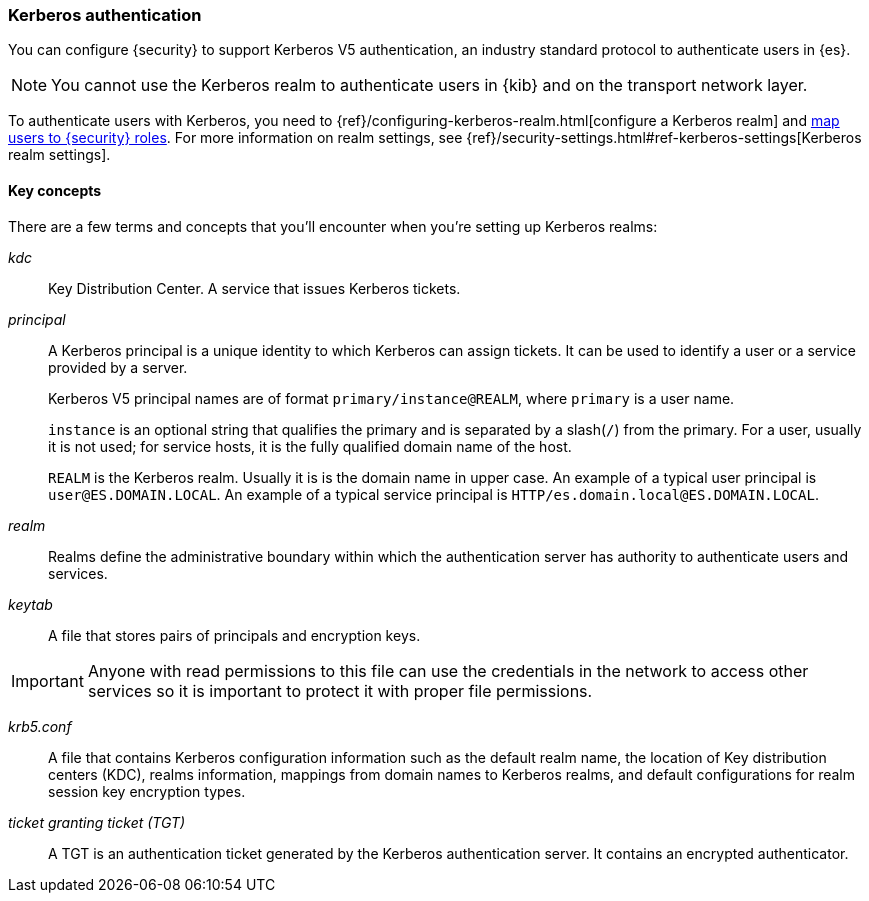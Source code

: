 [role="xpack"]
[[kerberos-realm]]
=== Kerberos authentication

You can configure {security} to support Kerberos V5 authentication,
an industry standard protocol to authenticate users in {es}.

NOTE: You cannot use the Kerberos realm to authenticate users in {kib}
and on the transport network layer.

To authenticate users with Kerberos, you need to
{ref}/configuring-kerberos-realm.html[configure a Kerberos realm] and
<<mapping-roles, map users to {security} roles>>.
For more information on realm settings, see
{ref}/security-settings.html#ref-kerberos-settings[Kerberos realm settings].

[[kerberos-terms]]
==== Key concepts

There are a few terms and concepts that you'll encounter when you're setting up 
Kerberos realms:

_kdc_::
Key Distribution Center. A service that issues Kerberos tickets.

_principal_::
A Kerberos principal is a unique identity to which Kerberos can assign
tickets. It can be used to identify a user or a service provided by a
server.
+
--
Kerberos V5 principal names are of format `primary/instance@REALM`, where
`primary` is a user name.

`instance` is an optional string that qualifies the primary and is separated
by a slash(`/`) from the primary. For a user, usually it is not used; for
service hosts, it is the fully qualified domain name of the host.

`REALM` is the Kerberos realm. Usually it is is the domain name in upper case.
An example of a typical user principal is `user@ES.DOMAIN.LOCAL`. An example of 
a typical service principal is `HTTP/es.domain.local@ES.DOMAIN.LOCAL`.
--

_realm_::
Realms define the administrative boundary within which the authentication server
has authority to authenticate users and services.

_keytab_::
A file that stores pairs of principals and encryption keys.

IMPORTANT: Anyone with read permissions to this file can use the
credentials in the network to access other services so it is important
to protect it with proper file permissions.

_krb5.conf_::
A file that contains Kerberos configuration information such as the default realm
name, the location of Key distribution centers (KDC), realms information,
mappings from domain names to Kerberos realms, and default configurations for
realm session key encryption types.

_ticket granting ticket (TGT)_::
A TGT is an authentication ticket generated by the Kerberos authentication
server. It contains an encrypted authenticator.